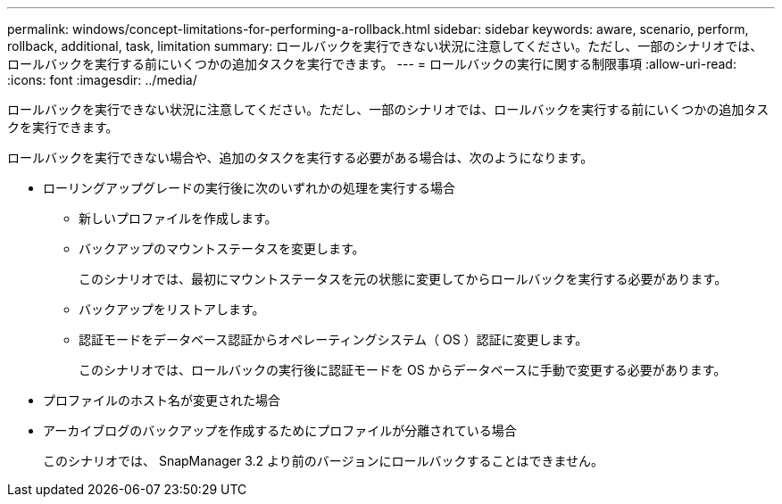 ---
permalink: windows/concept-limitations-for-performing-a-rollback.html 
sidebar: sidebar 
keywords: aware, scenario, perform, rollback, additional, task, limitation 
summary: ロールバックを実行できない状況に注意してください。ただし、一部のシナリオでは、ロールバックを実行する前にいくつかの追加タスクを実行できます。 
---
= ロールバックの実行に関する制限事項
:allow-uri-read: 
:icons: font
:imagesdir: ../media/


[role="lead"]
ロールバックを実行できない状況に注意してください。ただし、一部のシナリオでは、ロールバックを実行する前にいくつかの追加タスクを実行できます。

ロールバックを実行できない場合や、追加のタスクを実行する必要がある場合は、次のようになります。

* ローリングアップグレードの実行後に次のいずれかの処理を実行する場合
+
** 新しいプロファイルを作成します。
** バックアップのマウントステータスを変更します。
+
このシナリオでは、最初にマウントステータスを元の状態に変更してからロールバックを実行する必要があります。

** バックアップをリストアします。
** 認証モードをデータベース認証からオペレーティングシステム（ OS ）認証に変更します。
+
このシナリオでは、ロールバックの実行後に認証モードを OS からデータベースに手動で変更する必要があります。



* プロファイルのホスト名が変更された場合
* アーカイブログのバックアップを作成するためにプロファイルが分離されている場合
+
このシナリオでは、 SnapManager 3.2 より前のバージョンにロールバックすることはできません。


